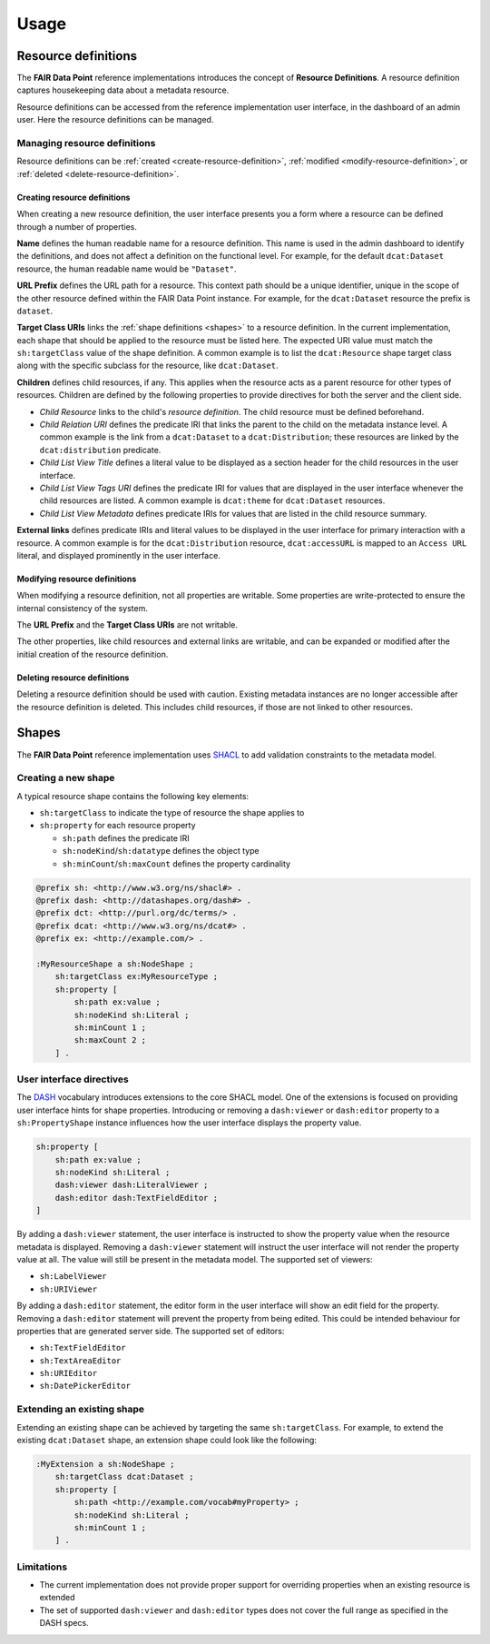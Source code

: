 *****
Usage
*****

.. _resource-definitions:

Resource definitions
====================

The **FAIR Data Point** reference implementations introduces the concept of **Resource Definitions**. A resource definition captures housekeeping data about a metadata resource.

Resource definitions can be accessed from the reference implementation user interface, in the dashboard of an admin user. Here the resource definitions can be managed.

Managing resource definitions
-----------------------------

Resource definitions can be :ref:`created <create-resource-definition>`, :ref:`modified <modify-resource-definition>`, or :ref:`deleted <delete-resource-definition>`.

.. _create-resource-definition:

Creating resource definitions
^^^^^^^^^^^^^^^^^^^^^^^^^^^^^

When creating a new resource definition, the user interface presents you a form where a resource can be defined through a number of properties.

**Name** defines the human readable name for a resource definition. This name is used in the admin dashboard to identify the definitions, and does not affect a definition on the functional level. For example, for the default ``dcat:Dataset`` resource, the human readable name would be ``"Dataset"``.

**URL Prefix** defines the URL path for a resource. This context path should be a unique identifier, unique in the scope of the other resource defined within the FAIR Data Point instance. For example, for the ``dcat:Dataset`` resource the prefix is ``dataset``.

**Target Class URIs** links the :ref:`shape definitions <shapes>` to a resource definition. In the current implementation, each shape that should be applied to the resource must be listed here. The expected URI value must match the ``sh:targetClass`` value of the shape definition. A common example is to list the ``dcat:Resource`` shape target class along with the specific subclass for the resource, like ``dcat:Dataset``.

**Children** defines child resources, if any. This applies when the resource acts as a parent resource for other types of resources. Children are defined by the following properties to provide directives for both the server and the client side.

* *Child Resource* links to the child's *resource definition*. The child resource must be defined beforehand.
* *Child Relation URI* defines the predicate IRI that links the parent to the child on the metadata instance level. A common example is the link from a ``dcat:Dataset`` to a ``dcat:Distribution``; these resources are linked by the ``dcat:distribution`` predicate.
* *Child List View Title* defines a literal value to be displayed as a section header for the child resources in the user interface.
* *Child List View Tags URI* defines the predicate IRI for values that are displayed in the user interface whenever the child resources are listed. A common example is ``dcat:theme`` for ``dcat:Dataset`` resources.
* *Child List View Metadata* defines predicate IRIs for values that are listed in the child resource summary.

**External links** defines predicate IRIs and literal values to be displayed in the user interface for primary interaction with a resource. A common example is for the ``dcat:Distribution`` resource, ``dcat:accessURL`` is mapped to an ``Access URL`` literal, and displayed prominently in the user interface.

.. _modify-resource-definition:

Modifying resource definitions
^^^^^^^^^^^^^^^^^^^^^^^^^^^^^^

When modifying a resource definition, not all properties are writable. Some properties are write-protected to ensure the internal consistency of the system.

The **URL Prefix** and the **Target Class URIs** are not writable.

The other properties, like child resources and external links are writable, and can be expanded or modified after the initial creation of the resource definition.

.. _delete-resource-definition:

Deleting resource definitions
^^^^^^^^^^^^^^^^^^^^^^^^^^^^^

Deleting a resource definition should be used with caution. Existing metadata instances are no longer accessible after the resource definition is deleted. This includes child resources, if those are not linked to other resources.

.. _shapes:

Shapes
======

The **FAIR Data Point** reference implementation uses `SHACL <https://www.w3.org/TR/shacl>`_ to add validation constraints to the metadata model.

Creating a new shape
--------------------

A typical resource shape contains the following key elements:

* ``sh:targetClass`` to indicate the type of resource the shape applies to
* ``sh:property`` for each resource property

  * ``sh:path`` defines the predicate IRI
  * ``sh:nodeKind``/``sh:datatype`` defines the object type
  * ``sh:minCount``/``sh:maxCount`` defines the property cardinality

.. code :: turtle

    @prefix sh: <http://www.w3.org/ns/shacl#> .
    @prefix dash: <http://datashapes.org/dash#> .
    @prefix dct: <http://purl.org/dc/terms/> .
    @prefix dcat: <http://www.w3.org/ns/dcat#> .
    @prefix ex: <http://example.com/> .

    :MyResourceShape a sh:NodeShape ;
        sh:targetClass ex:MyResourceType ;
        sh:property [
            sh:path ex:value ;
            sh:nodeKind sh:Literal ;
            sh:minCount 1 ;
            sh:maxCount 2 ;
        ] .

User interface directives
-------------------------

The `DASH <http://datashapes.org/dash>`_ vocabulary introduces extensions to the core SHACL model. One of the extensions is focused on providing user interface hints for shape properties. Introducing or removing a ``dash:viewer`` or ``dash:editor`` property to a ``sh:PropertyShape`` instance influences how the user interface displays the property value.

.. code :: turtle

    sh:property [
        sh:path ex:value ;
        sh:nodeKind sh:Literal ;
        dash:viewer dash:LiteralViewer ;
        dash:editor dash:TextFieldEditor ;
    ]

By adding a ``dash:viewer`` statement, the user interface is instructed to show the property value when the resource metadata is displayed. Removing a ``dash:viewer`` statement will instruct the user interface will not render the property value at all. The value will still be present in the metadata model. The supported set of viewers:

* ``sh:LabelViewer``
* ``sh:URIViewer``

By adding a ``dash:editor`` statement, the editor form in the user interface will show an edit field for the property. Removing a ``dash:editor`` statement will prevent the property from being edited. This could be intended behaviour for properties that are generated server side. The supported set of editors:

* ``sh:TextFieldEditor``
* ``sh:TextAreaEditor``
* ``sh:URIEditor``
* ``sh:DatePickerEditor``

Extending an existing shape
---------------------------

Extending an existing shape can be achieved by targeting the same ``sh:targetClass``. For example, to extend the existing ``dcat:Dataset`` shape, an extension shape could look like the following:

.. code :: turtle

    :MyExtension a sh:NodeShape ;
        sh:targetClass dcat:Dataset ;
        sh:property [
            sh:path <http://example.com/vocab#myProperty> ;
            sh:nodeKind sh:Literal ;
            sh:minCount 1 ;
        ] .

Limitations
-----------
* The current implementation does not provide proper support for overriding properties when an existing resource is extended
* The set of supported ``dash:viewer`` and ``dash:editor`` types does not cover the full range as specified in the DASH specs.
